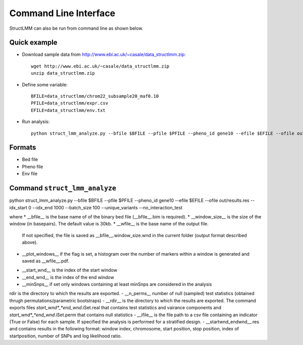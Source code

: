 .. _commandline:

**********************
Command Line Interface 
**********************

StructLMM can also be run from command line as shown below.

Quick example
~~~~~~~~~~~~~

* Download sample data from http://www.ebi.ac.uk/~casale/data_structlmm.zip::

    wget http://www.ebi.ac.uk/~casale/data_structlmm.zip
    unzip data_structlmm.zip

* Define some variable::

    BFILE=data_structlmm/chrom22_subsample20_maf0.10
    PFILE=data_structlmm/expr.csv
    EFILE=data_structlmm/env.txt

* Run analysis::

    python struct_lmm_analyze.py --bfile $BFILE --pfile $PFILE --pheno_id gene10 --efile $EFILE --ofile out/results.res --idx_start 0 --idx_end 1000 --batch_size 100 --unique_variants


Formats
~~~~~~~

* Bed file
* Pheno file
* Env file

Command ``struct_lmm_analyze``
~~~~~~~~~~~~~~~~~~~~~~~~~~~~~~

python struct_lmm_analyze.py --bfile $BFILE --pfile $PFILE --pheno_id gene10 --efile $EFILE --ofile out/results.res --idx_start 0 --idx_end 1000 --batch_size 100 --unique_variants --no_interaction_test

where
* __bfile__ is the base name of of the binary bed file (__bfile__.bim is required).
* __window\_size__ is the size of the window (in basepairs). The default value is 30kb.
* __wfile__ is the base name of the output file.
  If not specified, the file is saved as __bfile__.window\_size.wnd in the current folder (output format described above).
* __plot\_windows__ if the flag is set, a histogram over the number of markers within a window is generated and saved as __wfile__.pdf.

- __start\_wnd__ is the index of the start window
- __end\_wnd__ is the index of the end window
- __minSnps__ if set only windows containing at least minSnps are considered in the analysis
rdir is the directory to which the results are exported.
- __n_perms__ number of null (sampled) test statistics (obtained thrugh permutations/parametric bootstraps)
- __rdir__ is the directory to which the results are exported. The command exports files *start_wnd*_*end_wnd*.iSet.real that contains test statistics and vairance components and *start_wnd*_*end_wnd*.iSet.perm that contains null statistics
- __ifile__ is the file path to a csv file containing an indicator (True or False) for each sample. If specified the analysis is performed for a stratified design.
- __startwnd\_endwnd__.res and contains results in the following format: window index, chromosome, start position, stop position, index of startposition, number of SNPs and log likelihood ratio.
